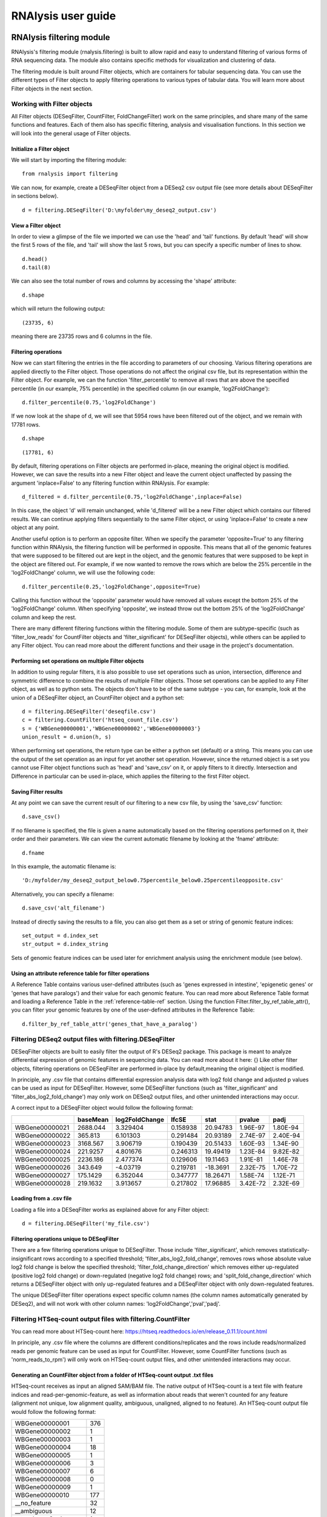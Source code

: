 ############################
RNAlysis user guide
############################


****************************
RNAlysis filtering module
****************************
RNAlysis's filtering module (rnalysis.filtering) is built to allow rapid and easy to understand filtering of various forms of RNA sequencing data. The module also contains specific methods for visualization and clustering of data.

The filtering module is built around Filter objects, which are containers for tabular sequencing data. You can use the different types of Filter objects to apply filtering operations to various types of tabular data. You will learn more about Filter objects in the next section.

Working with Filter objects
============================

All Filter objects (DESeqFilter, CountFilter, FoldChangeFilter) work on the same principles,
and share many of the same functions and features. Each of them also has specific filtering, analysis and visualisation functions. In this section we will look into the general usage of Filter objects.

Initialize a Filter object
--------------------------

We will start by importing the filtering module::

    from rnalysis import filtering

We can now, for example, create a DESeqFilter object from a DESeq2 csv output file (see more details about DESeqFilter in sections below).
::

    d = filtering.DESeqFilter('D:\myfolder\my_deseq2_output.csv')

View a Filter object
--------------------

In order to view a glimpse of the file we imported we can use the 'head' and 'tail' functions.
By default 'head' will show the first 5 rows of the file, and 'tail' will show the last 5 rows,
but you can specify a specific number of lines to show.
::

    d.head()
    d.tail(8)

We can also see the total number of rows and columns by accessing the 'shape' attribute::

    d.shape

which will return the following output::

    (23735, 6)

meaning there are 23735 rows and 6 columns in the file.

Filtering operations
--------------------

Now we can start filtering the entries in the file according to parameters of our choosing.
Various filtering operations are applied directly to the Filter object. Those operations do not affect the original csv file, but its representation within the Filter object.
For example, we can the function 'filter_percentile' to remove all rows that are above the specified percentile (in our example, 75% percentile) in the specified column (in our example, 'log2FoldChange')::

    d.filter_percentile(0.75,'log2FoldChange')

If we now look at the shape of d, we will see that 5954 rows have been filtered out of the object, and we remain with 17781 rows.
::

    d.shape

::

    (17781, 6)

By default, filtering operations on Filter objects are performed in-place, meaning the original object is modified. However, we can save the results into a new Filter object and leave the current object unaffected by passing the argument 'inplace=False' to any filtering function within RNAlysis. For example::

    d_filtered = d.filter_percentile(0.75,'log2FoldChange',inplace=False)

In this case, the object 'd' will remain unchanged, while 'd_filtered' will be a new Filter object which contains our filtered results. We can continue applying filters sequentially to the same Filter object, or using 'inplace=False' to create a new object at any point.

Another useful option is to perform an opposite filter. When we specify the parameter 'opposite=True' to any filtering function within RNAlysis, the filtering function will be performed in opposite. This means that all of the genomic features that were supposed to be filtered out are kept in the object, and the genomic features that were supposed to be kept in the object are filtered out.
For example, if we now wanted to remove the rows which are below the 25% percentile in the 'log2FoldChange' column, we will use the following code::

    d.filter_percentile(0.25,'log2FoldChange',opposite=True)

Calling this function without the 'opposite' parameter would have removed all values except the bottom 25% of the 'log2FoldChange' column. When specifying 'opposite', we instead throw out the bottom 25% of the 'log2FoldChange' column and keep the rest.

There are many different filtering functions within the filtering module. Some of them are subtype-specific (such as 'filter_low_reads' for CountFilter objects and 'filter_significant' for DESeqFilter objects), while others can be applied to any Filter object. You can read more about the different functions and their usage in the project's documentation.


Performing set operations on multiple Filter objects
----------------------------------------------------

In addition to using regular filters, it is also possible to use set operations such as union, intersection, difference and symmetric difference to combine the results of multiple Filter objects. Those set operations can be applied to any Filter object, as well as to python sets. The objects don't have to be of the same subtype - you can, for example, look at the union of a DESeqFilter object, an CountFilter object and a python set::

    d = filtering.DESeqFilter('deseqfile.csv')
    c = filtering.CountFilter('htseq_count_file.csv')
    s = {'WBGene00000001','WBGene00000002','WBGene00000003'}
    union_result = d.union(h, s)

When performing set operations, the return type can be either a python set (default) or a string. This means you can use the output of the set operation as an input for yet another set operation. However, since the returned object is a set you cannot use Filter object functions such as 'head' and 'save_csv' on it, or apply filters to it directly. Intersection and Difference in particular can be used in-place, which applies the filtering to the first Filter object.


Saving Filter results
---------------------

At any point we can save the current result of our filtering to a new csv file, by using the 'save_csv' function::

    d.save_csv()

If no filename is specified, the file is given a name automatically based on the filtering operations performed on it, their order and their parameters.
We can view the current automatic filename by looking at the 'fname' attribute::

    d.fname

In this example, the automatic filename is::

    'D:/myfolder/my_deseq2_output_below0.75percentile_below0.25percentileopposite.csv'

Alternatively, you can specify a filename::

    d.save_csv('alt_filename')

Instead of directly saving the results to a file, you can also get them as a set or string of genomic feature indices::

    set_output = d.index_set
    str_output = d.index_string

Sets of genomic feature indices can be used later for enrichment analysis using the enrichment module (see below).


Using an attribute reference table for filter operations
----------------------------------------------

A Reference Table contains various user-defined attributes (such as 'genes expressed in intestine', 'epigenetic genes' or 'genes that have paralogs') and their value for each genomic feature.
You can read more about Reference Table format and loading a Reference Table in the :ref:`reference-table-ref` section.
Using the function Filter.filter_by_ref_table_attr(), you can filter your genomic features by one of the user-defined attributes in the Reference Table::

    d.filter_by_ref_table_attr('genes_that_have_a_paralog')

Filtering DESeq2 output files with filtering.DESeqFilter
=========================================================

DESeqFilter objects are built to easily filter the output of R's DESeq2 package. This package is meant to analyze differential expression of genomic features in sequencing data. You can read more about it here: {}
Like other filter objects, filtering operations on DESeqFilter are performed in-place by default,meaning the original object is modified.

In principle, any .csv file that contains differential expression analysis data with log2 fold change and adjusted p values can be used as input for DESeqFilter.
However, some DESeqFilter functions (such as 'filter_significant' and 'filter_abs_log2_fold_change') may only work on DESeq2 output files, and other unintended interactions may occur.

A correct input to a DESeqFilter object would follow the following format:

+----------------+----------+----------------+----------+----------+----------+----------+
|                | baseMean | log2FoldChange | lfcSE    | stat     | pvalue   | padj     |
+================+==========+================+==========+==========+==========+==========+
| WBGene00000021 | 2688.044 | 3.329404       | 0.158938 | 20.94783 | 1.96E-97 | 1.80E-94 |
+----------------+----------+----------------+----------+----------+----------+----------+
| WBGene00000022 | 365.813  | 6.101303       | 0.291484 | 20.93189 | 2.74E-97 | 2.40E-94 |
+----------------+----------+----------------+----------+----------+----------+----------+
| WBGene00000023 | 3168.567 | 3.906719       | 0.190439 | 20.51433 | 1.60E-93 | 1.34E-90 |
+----------------+----------+----------------+----------+----------+----------+----------+
| WBGene00000024 | 221.9257 | 4.801676       | 0.246313 | 19.49419 | 1.23E-84 | 9.82E-82 |
+----------------+----------+----------------+----------+----------+----------+----------+
| WBGene00000025 | 2236.186 | 2.477374       | 0.129606 | 19.11463 | 1.91E-81 | 1.46E-78 |
+----------------+----------+----------------+----------+----------+----------+----------+
| WBGene00000026 | 343.649  | -4.03719       | 0.219781 | -18.3691 | 2.32E-75 | 1.70E-72 |
+----------------+----------+----------------+----------+----------+----------+----------+
| WBGene00000027 | 175.1429 | 6.352044       | 0.347777 | 18.26471 | 1.58E-74 | 1.12E-71 |
+----------------+----------+----------------+----------+----------+----------+----------+
| WBGene00000028 | 219.1632 | 3.913657       | 0.217802 | 17.96885 | 3.42E-72 | 2.32E-69 |
+----------------+----------+----------------+----------+----------+----------+----------+

Loading from a .csv file
------------------------
Loading a file into a DESeqFilter works as explained above for any Filter object::

    d = filtering.DESeqFilter('my_file.csv')

Filtering operations unique to DESeqFilter
------------------------------------------

There are a few filtering operations unique to DESeqFilter. Those include 'filter_significant', which removes statistically-insignificant rows according to a specified threshold; 'filter_abs_log2_fold_change', removes rows whose absolute value log2 fold change is below the specified threshold; 'filter_fold_change_direction' which removes either up-regulated (positive log2 fold change) or down-regulated (negative log2 fold change) rows; and 'split_fold_change_direction' which returns a DESeqFilter object with only up-regulated features and a DESeqFilter object with only down-regulated features.

The unique DESeqFilter filter operations expect specific column names (the column names automatically generated by DESeq2), and will not work with other column names:
'log2FoldChange','pval','padj'.


Filtering HTSeq-count output files with filtering.CountFilter
===============================================================

You can read more about HTSeq-count here:
https://htseq.readthedocs.io/en/release_0.11.1/count.html

In principle, any .csv file where the columns are different conditions/replicates and the rows include reads/normalized reads per genomic feature can be used as input for CountFilter. However, some CountFilter functions (such as 'norm_reads_to_rpm') will only work on HTSeq-count output files, and other unintended interactions may occur.

.. _from-folder-ref:

Generating an CountFilter object from a folder of HTSeq-count output .txt files
---------------------------------------------------------------------------------
HTSeq-count receives as input an aligned SAM/BAM file. The native output of HTSeq-count is a text file with feature indices and read-per-genomic-feature, as well as information about reads that weren't counted for any feature (alignment not unique, low alignment quality, ambiguous, unaligned, aligned to no feature).
An HTSeq-count output file would follow the following format:

+------------------------+-----+
| WBGene00000001         | 376 |
+------------------------+-----+
| WBGene00000002         | 1   |
+------------------------+-----+
| WBGene00000003         | 1   |
+------------------------+-----+
| WBGene00000004         | 18  |
+------------------------+-----+
| WBGene00000005         | 1   |
+------------------------+-----+
| WBGene00000006         | 3   |
+------------------------+-----+
| WBGene00000007         | 6   |
+------------------------+-----+
| WBGene00000008         | 0   |
+------------------------+-----+
| WBGene00000009         | 1   |
+------------------------+-----+
| WBGene00000010         | 177 |
+------------------------+-----+
| __no_feature           | 32  |
+------------------------+-----+
| __ambiguous            | 12  |
+------------------------+-----+
| __too_low_aQual        | 1   |
+------------------------+-----+
| __not_aligned          | 121 |
+------------------------+-----+
| __alignment_not_unique | 100 |
+------------------------+-----+

When running HTSeq-count on multiple SAM files (which could represent different conditions or replicates), the final output would be a directory of .txt files. RNAlysis can parse those .txt files into two .csv tables: in the first each row is a genomic feature and each column is a condition or replicate (a single .txt file), and in the second each row represents a category of reads not mapped to genomic features (alignment not unique, low alignment quality, etc). This is done with the 'from_folder' function::

    c = filtering.CountFilter.from_folder('my_folder_path', counted_fname='name_for_reads_csv_file', uncounted_fname='name_for_unmapped_reads_csv_file')

By deault, 'from_folder' saves the generated tables as .csv files. However, you can avoid that by specifying 'save_csv=False'.
It is also possible to automatically normalize the reads in the new CountFilter object to reads per million (RPM) using the unmapped reads data by specifying 'norm_to_rpm=True'.


Loading from a pre-made .csv file
----------------------------------
If you have previously generated a .csv file from HTSeq-count output files using RNAlysis, or have done so manually, you can directly load this .csv file into an CountFilter object as you would any other Filter object::

    c = filtering.CountFilter('my_csv_file.csv')

A correct input to a CountFilter object would follow the following format:

+----------------+-------+-------+-------+-------+
|                | cond1 | cond2 | cond3 | cond4 |
+================+=======+=======+=======+=======+
| WBGene00007063 | 633   | 451   | 365   | 388   |
+----------------+-------+-------+-------+-------+
| WBGene00007064 | 60    | 57    | 20    | 23    |
+----------------+-------+-------+-------+-------+
| WBGene00044951 | 0     | 0     | 0     | 1     |
+----------------+-------+-------+-------+-------+
| WBGene00007066 | 55    | 266   | 46    | 39    |
+----------------+-------+-------+-------+-------+
| WBGene00007067 | 15    | 13    | 1     | 0     |
+----------------+-------+-------+-------+-------+
| WBGene00007069 | 0     | 2     | 1     | 0     |
+----------------+-------+-------+-------+-------+
| WBGene00077502 | 0     | 0     | 0     | 0     |
+----------------+-------+-------+-------+-------+
| WBGene00077503 | 1     | 4     | 2     | 0     |
+----------------+-------+-------+-------+-------+
| WBGene00077504 | 0     | 0     | 0     | 0     |
+----------------+-------+-------+-------+-------+

Filtering operations unique to CountFilter
--------------------------------------------
There are a few filtering operations unique to CountFilter. Those include 'filter_low_reads', which removes rows that have less than n reads in all columns.

Normalizing reads with CountFilter
------------------------------------
CountFilter offers two methods for normalizing reads: reads per million (RPM) and DESeq2's size factors. Data normalized in other methods (such as RPKM) can be used as input for CountFilter, but it cannot perform such normalization methods on its own.

To normalize a CountFilter that originated from HTSeq-count to reads per million, we need a .csv table with the special counters that appear in HTSeq-count output:

+------------------------+---------+---------+---------+---------+
|                        | sample1 | sample2 | sample3 | sample4 |
+========================+=========+=========+=========+=========+
| __ambiguous            | 37      | 12      | 145     | 77      |
+------------------------+---------+---------+---------+---------+
| __no_feature           | 9468    | 11354   | 14009   | 30287   |
+------------------------+---------+---------+---------+---------+
| __alignment_not_unique | 108     | 290     | 557     | 893     |
+------------------------+---------+---------+---------+---------+
| __too_low_aQual        | 0       | 5       | 12      | 9       |
+------------------------+---------+---------+---------+---------+
| __not_aligned          | 109853  | 277653  | 88653   | 96012   |
+------------------------+---------+---------+---------+---------+

Such a .csv table is generated automatically when you create a CountFilter object from a folder of text files (CountFilter.from_folder(), see :ref:`from-folder-ref`).
We would then supply the normalization function with the path to the special counter file::

    c = filtering.CountFilter('path_to_my_count_file.csv')
    c.norm_reads_to_rpm('path_to_my_special_counter_table.csv')

The resulting CountFilter object will be normalized to RPM with the formula (1,000,000 * reads in cell) / (sum of aligned reads + __no_feature + __ambiguous + __alignment_no_unique)



To normalize a CountFilter with size factors, we need a .csv table with the size factor for each sample:

+----------------+----------------+----------------+----------------+
|    sample1     |    sample2     |    sample3     |    sample4     |
+================+================+================+================+
|      0.96      |       1        |      0.78      |      1.23      |
+----------------+----------------+----------------+----------------+

We would then supply the function with the path to the size factor file::

    c = filtering.CountFilter('path_to_my_count_file.csv')
    c.norm_reads_with_size_factor('path_to_my_size_factor_table.csv')

The resulting CountFilter object will be normalized with the size factors (dividing the value of each column by the value of the corresponding size factor).

Data visualization and clustering analysis with CountFilter
-------------------------------------------------------------
CountFilter includes multiple methods for visualization and clustering of count data.


With CountFilter.pairplot, you can get a quick overview of the distribution of counts within each sample, and the correlation between different samples:

.. figure::  pairplot.png
           :align:   center
           :scale: 40 %

           Example output of CountFilter.pairplot()

With CountFilter.clustergram, you can cluster your samples according to specified distance and linkage metrics:

 .. figure::  clustergram.png
           :align:   center
           :scale: 40 %

           Example plot of CountFilter.clustergram()

With CountFilter.pca, you can perform a principal component analysis and look for strong patterns in your dataset:

 .. figure::  pca.png
           :align:   center
           :scale: 40 %

           Example plot of CountFilter.pca()

With CountFilter.plot_expression, you can examine the average expression of specific genomic features under the specific conditions:

 .. figure::  plot_expression.png
           :align:   center
           :scale: 60 %

           Example plot of CountFilter.plot_expression()

Filtering fold-change data of features using filtering.FoldChangeFilter
=======================================================================

FoldChangeFilter objects can perform filtering operations and randomization tests on fold change values between two conditions.

A FoldChangeFilter object can be calculated from a CountFilter object (you can read more about it in the :ref:`fold-change-from-count-ref`), or imported from a .csv file like other Filter objects.

.. warning:: by default, FoldChangeFilter assumes that fold change is calculated as (numerator_reads+1)/(denominator_reads+1), and does not support 0 and inf values. If you load a .csv file which contains 0 and/or inf values into a FoldChangeFilter object, unintended results and interactions may occur.

Unlike other Filter object, the underlying data structure storing the values is a pandas Series and not a pandas DataFrame, and lacks the Columns attribute.

Loading fold change data from a .csv file
-----------------------------------------

Like with other objects from the Filter family, you can simply load a pre-existing or pre-calculated .csv file into a FoldChangeFilter object. However, in addition to the file path you will also have to enter the name of the numerator condition and the name of the denominator condition::

    f = filtering.FoldChangeFilter('path_to_file.csv','name of numerator condition', 'name of denominator condition')

The names of the conditions are saved in the object attributes 'numerator' and 'denominator'::

    print(f.numerator,'|',f.denominator)

::

    name of numerator condition | name of denominator condition

.. warning:: by default, FoldChangeFilter assumes that fold change is calculated as (mean_numerator_reads+1)/(mean_denominator_reads+1), and does not support 0 and inf values. If you load a .csv file which contains 0 and/or inf values into a FoldChangeFilter object, unintended results and interactions may occur.

.. _fold-change-from-count-ref:

Generating fold change data from an existing CountFilter object
-----------------------------------------------------------------

Alternatively, you can generate a FoldChangeFilter object from count data in a CountFilter object. We will start by loading a CountFilter object::

    c = filtering.CountFilter('path_of_my_count_matrix.csv')

The CountFilter has the following columns::

    c.columns

::

    ['cond1_rep1','cond1_rep2','cond2_rep1','cond2_rep2','cond3_rep1','cond3_rep2']

We will now calculate the fold change between the mean of condition1 and condition2. Fold change is calculated as (mean_numerator_reads+1)/(mean_denominator_reads+1). We will need to specify the numerator columns, the denominator columns, and the names of the numerator and denominator. Specifying names is optional - if no names are specified, they will be generator automatically from columns used as numerator and denominator. Since we have multiple replicates of each condition, we will specify all of them in a list::

    f = c.fold_change(['cond1_rep1','cond1_rep2'],['cond2_rep1','cond2_rep2'])

In this example we did not specify names for the numerator and denominator, and therefore they were generated automatically::

    print(f.numerator,'|',f.denominator)

::

    Mean of ['cond1_rep1','cond1_rep2'] | Mean of ['cond2_rep1','cond2_rep2']

We now have a FoldChangeFilter object that we can perform further filtering operations on.

Performing randomization tests on a FoldChangeFilter object
------------------------------------------------------------

You can perform a randomization test to examine whether the fold change of a group of specific genomic features (for example, genes with a specific biological function) is significantly different than the fold change of a background set of genomic features.
To perform a randomization test you need two FoldChangeFilter objects: one which contains the fold change values of all background genes, and another which contains the fold change values of your specific group of interest. For example::

    f = filtering.FoldChangeFilter('pre_existing_fold_change_file.csv' , 'numerator' , 'denominator')
    f_background = f.filter_biotype('protein_coding', inplace=False) #keep only protein-coding genes as reference)
    f_test = f_background.filter_by_ref_table_attr('epigenetic_genes', inplace=False)

    rand_test_res = f_test.randomization_test(f_background)

The output table would look like this:

+------------+----------------------+----------------------+--------+-------------+
| group size | observed fold change | expected fold change | pval   | significant |
+============+======================+======================+========+=============+
| 220        | 2.271681             | 0.825341             | 0.0001 | TRUE        |
+------------+----------------------+----------------------+--------+-------------+


****************************
RNAlysis enrichment module
****************************
RNAlysis's enrichment module (rnalysis.enrichment) can be used to perform various enrichment analyses including gene ontology (GO) enrichment and enrichment for user-defined attributes. The module also includes basic set operations (union, intersection, difference, symmetric difference) between different sets of genomic features.


Working with FeatureSet objects
=========================================

The enrichment module is built around FeatureSet objects, which are a container for a set of genomic features and their name (for example, 'genes that are upregulated under hyperosmotic conditions'). All further anslyses of the set of features is done through the FeatureSet object.


Initialize an FeatureSet object
------------------------------------------
We will start by importing the enrichment module::

    from rnalysis import enrichment

An FeatureSet object can now be initialized by one of three methods.
The first method is to specify an existing Filter object::

    c = filtering.CountFilter('path_to_my_file.csv')
    en = enrichment.FeatureSet(filt, 'a name for my set')

The second method is to directly specify a python set of genomic feature indices, or a python set generated from an existing Filter object (see above for more information about Filter objects and the filtering module) using the function 'index_set'::

    myset = {'WBGene00000001','WBGene0245200',' WBGene00402029'}
    en = enrichment.FeatureSet(myset, 'a name for my set')
    # alternatively, using 'index_set' on an existing Filter object:
    en2 = enrichment.FeatureSet(filt.index_set,' a name for my set')

The third method is not to specify a gene set at all::

    en = enrichment.FeatureSet(set_name = 'a name for my set')

At this point, you will be prompted to enter a string of feature indices seperated by newline. They will be automatically paresd into a python set.

FeatureSet objects have two attributes: gene_set, a python set containing genomic feature indices; and set_name, a string that describes the feature set (optional).


Randomization test enrichment analysis for user-defined attributes
-------------------------------------------------------------------
Using the enrichment module, you can perform enrichment analysis for user-defined attributes (such as 'genes expressed in intestine', 'epigenetic genes', 'genes that have paralogs'). The enrichment analysis is performed using a randomization test.

Enrichment analysis is performed using either FeatureSet.enrich_randomization or FeatureSet.enrich_randomization_parallel. We will start by creating an FeatureSet object::

    c = filtering.CountFilter('path_to_my_file.csv')
    en = enrichment.FeatureSet(h.index_set, 'my set')

Our attributes should be defined in a Reference Table csv file. You can read more about Reference Tables and their format in the section :ref:`reference-table-ref`.
Once we have a Reference Table, we can perform enrichment analysis for those attributes using the function FeatureSet.enrich_randomization.
If our Reference Table is set to be the default Reference Table (as explained in :ref:`reference-table-ref`) we do not need to specify it when calling enrich_randomization. Otherwise, we need to specify our Reference Table's path.
The names of the attributes we want to calculate enrichment for can be specified as a list of names (for example, ['attribute1', 'attribute2']).

Next, we need to determine the set of genes to be used as background. Enrichment analysis is usually performed on protein-coding genes. Therefore, by default, enrich_randomization uses all of the protein-coding genes that appear in the Reference Table as a background set.
There are two methods of changing the default background set:

The first method is to specify a biotype (such as 'protein_coding', 'miRNA' or 'all') under the parameter 'biotype'::

    en.enrich_randomization(['attribute1','attribute2'], biotype='all')

In this example, instead of using all of the protein-coding genes in the Reference Table as background, we use all of the genomic features in the Reference Table as background.
When specifying a biotype, an internal reference file is used to categorize different genomic features into different biotypes.

The second method of changing the background set is to define a specific set of genomic features to be used as background::

    my_background_set = {'feature1','feature2','feature3'}
    en.enrich_randomization(['attribute1','attribute2'], background_genes=my_background_set)

In this example, our background set consists of feature1, feature2 and feature3.

It is not possible to specify both a biotype and a specific background set.

If some of the features in the background set or the enrichment set do no appear in the Reference Table, they will be ignored when calculating enrichment.

Calling enrich_randomization will perform a randomization test for each of the specified attributes, and return a pandas DataFrame with the following format:

+----------------+--------------+-------+-------+----------------------+----------+----------+-------------+
|     name       |    samples   | n obs | n exp | log2_fold_enrichment |   pval   |   padj   | significant |
+================+==============+=======+=======+======================+==========+==========+=============+
|     attribute1 |    1327      | 451   | 319.52| 0.49722119558        | 0.0000999| 0.0000999| True        |
+----------------+--------------+-------+-------+----------------------+----------+----------+-------------+
|     attribute2 |    1327      | 89    | 244.87| -1.46013879322       | 0.0000999| 0.0000999| True        |
+----------------+--------------+-------+-------+----------------------+----------+----------+-------------+

'samples' is the number of features that were used in the enrichment set. 'n obs' is the observed number of features positive for the attribute in the enrichment set.
'n exp' is the expected number of features positive for the attribute in the enrichment set. 'log2_fold_enrichment' is log2 of the fold change 'n obs'/'n exp'.
enrich_randomization performs the number of randomizations specified by the user (10,000 by default), and marks each randomization as either a success or a failure.
The p values specified in 'pval' are calculated as (sucesses+1)/(repetitions+1). This is a positive-bias estimator of the exact p-value, which avoids exactly-zero p-values. You can read more about the topic in the following publication: https://www.ncbi.nlm.nih.gov/pubmed/21044043

If we want to perform the enrichment analysis in parallel and save time, we could use the enrich_randomization_parallel function instead of enrich_randomization.
To use it, you must first start a parallel session::

    from rnalysis import enrichment, general
    general.start_parallel_session()

To read more about parallel sessions, visit the :ref:`parallel-ref` section.
Afterwards, enrich_randomization_parallel is used exactly like enrich_randomization.

Performing set operations on multiple FeatureSet objects
-------------------------------------------------------------------

Similarly to Filter objects, it is possible to use set operations such as union, intersection, difference and symmetric difference to combine the feature sets of multiple FeatureSet objects. Those set operations can be applied to both FeatureSet objects and python sets. The objects don't have to be of the same subtype - you can, for example, look at the union of an FeatureSet object and a python set::

    en = enrichment.FeatureSet({'WBGene00003002','WBGene00004201','WBGene00300139'})

    s = {'WBGene00000001','WBGene00000002','WBGene00000003'}
    union_result = en.union(s)

When performing set operations, the return type will always be a python set. This means you can use the output of the set operation as an input for yet another set operation, or as input to a new FeatureSet object.


Saving indices from FeatureSet to a .txt file
--------------------------------------------------------

It is possible to save the feature indices from an FeatureSet object to a .txt file, for use in online enrichment tools or simply to share the list of genomic features. This is done with the 'save_txt' function::

    en.save_txt('D:\path\filename')


The feature indices will be saved to the text file in the specified path, separated by newline ('\n').


****************************
RNAlysis general module
****************************
RNAlysis's general module (rnalysis.general) contains general functions that can be useful during analysis of RNA sequencing data, including regular expression parsers and setting the Reference Table path.

.. _parallel-ref:

Start and stop a parallel processing session
==============================================

Parallel processing in RNAlysis is performed using the ipyparallel package. You can read more about it here: https://ipyparallel.readthedocs.io/en/latest/
To use parallel processing features, you must first start an ipyparallel ipcluster. This is done using the general.start_parallel_session() function::

    from rnalysis import general
    general.start_parallel_session()

Your python console will then become unavailable for 30 seconds while the ipcluster is being started.
By default, the parallel session will use all available processors on the machine to perform parallel processing. You can specify the exact number of processors you want to use in the current session.

start_parallel_session() will automatically close the previous parallel session, start a new session, and sleep for 30 seconds while the ipcluster is being started. You can perform the same operations manually in order to skip the sleep period::

    from rnalysis import general
    general.start_ipcluster()
    #perform parallel processing here
    general.stop_ipcluster()


.. _reference-table-ref:

Set and load a Reference Table
===============================

What is a Reference Table?
----------------------------
You can perform enrichment analysis or filtering operations based on user-defined attributes (such as 'genes expressed in intestine', 'epigenetic genes', 'genes that have paralogs').
User-defined attributes should be defined in a Reference Table csv file. The format of the attribute reference table is one row for each gene/genomic feature, and one column for each attribute. Features that are negative for the attribute (for example, genes that have no paralogs under the attribute 'genes that have paralogs') should have the value NaN specified for the attribute, and features that are positive for the attribute (for example, genes that have paralogs under the attribute 'genes that have paralogs') should have any value other than NaN. The value could be either a boolean value (in our example, 'True' or '1' for genes that have paralogs), a number (in our example, the number of paralogs the gene has or the genomic distance to the nearest paralog), or any other value which is not NaN. See example for an attribute reference table below:

+----------------+--------------+-------------+-------------+
| feature_indices| attribute1   | attribute2  | attribute3  |
+================+==============+=============+=============+
| WBGene0000001  |      1       |     NaN     |     13.7    |
+----------------+--------------+-------------+-------------+
| WBGene0000002  |     NaN      |      1      |     241     |
+----------------+--------------+-------------+-------------+
| WBGene0000003  |     NaN      |      1      |     3.6     |
+----------------+--------------+-------------+-------------+
| WBGene0000004  |      1       |      1      |     NaN     |
+----------------+--------------+-------------+-------------+
| WBGene0000005  |      1       |     NaN     |     21.5    |
+----------------+--------------+-------------+-------------+


Set an attribute reference table as default
---------------------------------
Once we have an attribute reference table, we can set it to be the default attribute reference table for all future uses of RNAlysis::

    from rnalysis import general
    general.set_reference_table_path('path/to/my/reference/table.csv')

This will create a file called 'settings.yaml', which will store the full path of your attribute reference table file.
Whenever RNAlysis needs to use am attribute reference table and no other path is specified, RNAlysis will automatically use the path saved in the settings file.
The saved path can be changed any time using the general.set_reference_table_path() function.

Load the default attribute reference table path
--------------------------------------
You can load the saved path from the settings file using the read_reference_table_path function::

    from rnalysis import general
    general.read_reference_table_path()

If an attribute reference table path was not previously defined, you will be requested to define it when you run this function.

Parse *C. elegans* gene names, WBGene indices and sequence names using regular expressions
===========================================================================================

The general module includes functions which can parse *C. elegans* gene names (like *daf-2* or *lin-15B*), WBGene indices (like WBGene00023495) and sequence names (like Y55D5A.5 or T23G5.6).
For example, we could extract all WBGene indices from the following string::

    from rnalysis import general
    my_string='''WBGene00000001 and WBGene00000002WBGene00000003

    WBGene00000004g
    '''
    indices = general.parse_wbgene_string(my_string)

And the output would be the following set::

    {'WBGene00000001','WBGene000000002','WBGene00000003','WBGene00000004'}

